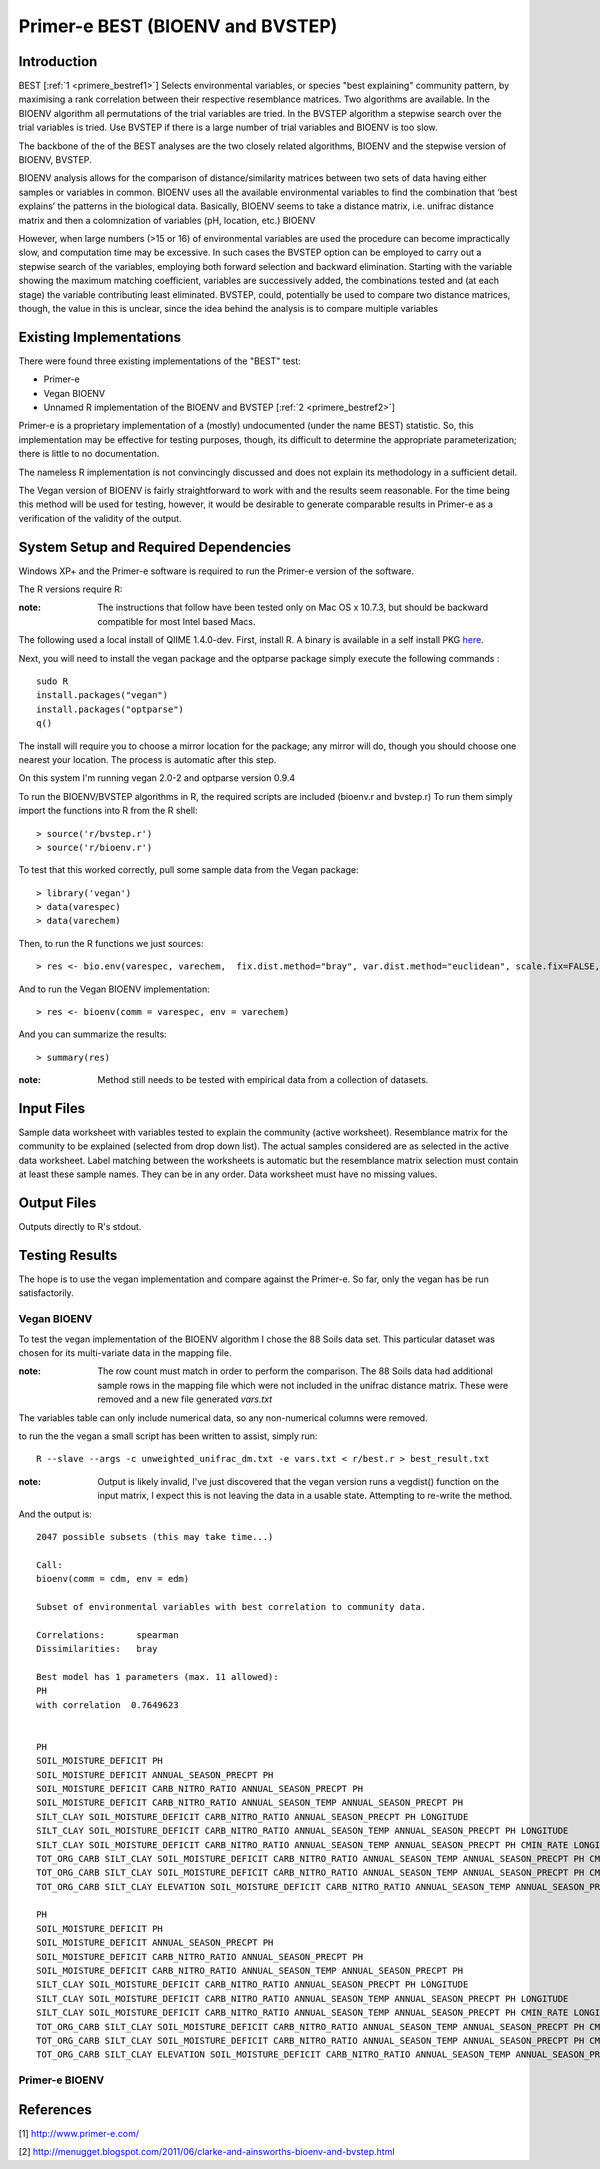 .. _primere_best:

======================================================
Primer-e BEST (BIOENV and BVSTEP)
======================================================

Introduction
------------

BEST [:ref:`1 <primere_bestref1>`] Selects environmental variables, or species  
"best explaining" community pattern, by maximising a rank correlation between 
their respective resemblance matrices. Two algorithms are available. In the 
BIOENV algorithm  all permutations of the trial variables are tried. In the BVSTEP 
algorithm a stepwise search over the trial variables is tried. Use BVSTEP if 
there is a large number of trial variables and BIOENV is too slow.

The backbone of the of the BEST analyses are the two closely related algorithms, 
BIOENV and the stepwise version of BIOENV, BVSTEP. 

BIOENV analysis allows for the comparison of distance/similarity matrices between 
two sets of data having either samples or variables in common. BIOENV uses all the 
available environmental variables to find the combination that ‘best explains’ the 
patterns in the biological data. Basically, BIOENV seems to take a distance matrix,
i.e. unifrac distance matrix and then a colomnization of variables (pH, location, etc.)
BIOENV 

However, when large numbers (>15 or 16) of environmental variables are used the procedure 
can become impractically slow, and computation time may be excessive. In such cases the BVSTEP 
option can be employed to carry out a stepwise search of the variables, employing both 
forward selection and backward elimination. Starting with the variable showing the maximum 
matching coefficient, variables are successively added, the combinations tested and (at each stage) 
the variable contributing least eliminated. BVSTEP, could, potentially be used to compare 
two distance matrices, though, the value in this is unclear, since the idea behind the analysis
is to compare multiple variables 

Existing Implementations
------------------------
There were found three existing implementations of the "BEST" test:

* Primer-e 

* Vegan BIOENV 

* Unnamed R implementation of the BIOENV and BVSTEP [:ref:`2 <primere_bestref2>`] 

Primer-e is a proprietary implementation of a (mostly) undocumented (under the name BEST)
statistic. So, this implementation may be effective for testing purposes, though, its difficult to 
determine the appropriate parameterization; there is little to no documentation.

The nameless R implementation is not convincingly discussed and does not explain its 
methodology in a sufficient detail.

The Vegan version of BIOENV is fairly straightforward to work with and the results seem reasonable.
For the time being this method will be used for testing, however, it would be desirable to generate
comparable results in Primer-e as a verification of the validity of the output.


System Setup and Required Dependencies
--------------------------------------
Windows XP+ and the Primer-e software is required to run the Primer-e version of 
the software.

The R versions require R:

:note: The instructions that follow have been tested only on Mac OS x 10.7.3, but should be backward compatible for most Intel based Macs.

The following used a local install of QIIME 1.4.0-dev. First, install R. A binary is available in a self install PKG `here <http://cran.r-project.org/bin/macosx/>`_.

Next, you will need to install the vegan package and the optparse package
simply execute the following commands : ::

    sudo R
    install.packages("vegan")
    install.packages("optparse")
    q()

The install will require you to choose a mirror location for the package; 
any mirror will do, though you should choose one nearest your location.
The process is automatic after this step.

On this system I'm running vegan 2.0-2 and optparse version 0.9.4

To run the BIOENV/BVSTEP algorithms in R, the required scripts are included 
(bioenv.r and bvstep.r) To run them simply import the functions into R from 
the R shell: ::

  > source('r/bvstep.r')
  > source('r/bioenv.r')

To test that this worked correctly, pull some sample data from the Vegan package: ::
  
  > library('vegan')
  > data(varespec)
  > data(varechem)

Then, to run the R functions we just sources: ::
  
  > res <- bio.env(varespec, varechem,  fix.dist.method="bray", var.dist.method="euclidean", scale.fix=FALSE, scale.var=TRUE) 

And to run the Vegan BIOENV implementation: ::

  > res <- bioenv(comm = varespec, env = varechem)

And you can summarize the results: ::

  > summary(res)

:note: Method still needs to be tested with empirical data from a collection of datasets.


Input Files
-----------

Sample data worksheet with variables tested to explain the community (active worksheet).
Resemblance matrix for the community to be explained (selected from drop down list). 
The actual samples considered are as selected in the active data worksheet.  Label 
matching between the worksheets is automatic but the resemblance matrix selection must 
contain at least these sample names.  They can be in any order. Data worksheet must 
have no missing values.


Output Files
------------

Outputs directly to R's stdout.


Testing Results
----------------
The hope is to use the vegan implementation and compare against the Primer-e.
So far, only the vegan has be run satisfactorily.

Vegan BIOENV
^^^^^^^^^^^^^

To test the vegan implementation of the BIOENV algorithm I chose the 88 Soils data set.
This particular dataset was chosen for its multi-variate data in the mapping file.

:note: The row count must match in order to perform the comparison. The 88 Soils data had additional sample rows in the mapping file which were not included in the unifrac distance matrix. These were removed and a new file generated *vars.txt*

The variables table can only include numerical data, so any non-numerical columns were removed. 

to run the the vegan a small script has been written to assist, simply run: ::

  R --slave --args -c unweighted_unifrac_dm.txt -e vars.txt < r/best.r > best_result.txt

:note: Output is likely invalid, I've just discovered that the vegan version runs a vegdist() function on the input matrix, I expect this is not leaving the data in a usable state. Attempting to re-write the method.

And the output is: ::

  2047 possible subsets (this may take time...)

  Call:
  bioenv(comm = cdm, env = edm) 

  Subset of environmental variables with best correlation to community data.

  Correlations:      spearman 
  Dissimilarities:   bray 

  Best model has 1 parameters (max. 11 allowed):
  PH
  with correlation  0.7649623 

                                                                                                                                                  size
  PH                                                                                                                                                 1
  SOIL_MOISTURE_DEFICIT PH                                                                                                                           2
  SOIL_MOISTURE_DEFICIT ANNUAL_SEASON_PRECPT PH                                                                                                      3
  SOIL_MOISTURE_DEFICIT CARB_NITRO_RATIO ANNUAL_SEASON_PRECPT PH                                                                                     4
  SOIL_MOISTURE_DEFICIT CARB_NITRO_RATIO ANNUAL_SEASON_TEMP ANNUAL_SEASON_PRECPT PH                                                                  5
  SILT_CLAY SOIL_MOISTURE_DEFICIT CARB_NITRO_RATIO ANNUAL_SEASON_PRECPT PH LONGITUDE                                                                 6
  SILT_CLAY SOIL_MOISTURE_DEFICIT CARB_NITRO_RATIO ANNUAL_SEASON_TEMP ANNUAL_SEASON_PRECPT PH LONGITUDE                                              7
  SILT_CLAY SOIL_MOISTURE_DEFICIT CARB_NITRO_RATIO ANNUAL_SEASON_TEMP ANNUAL_SEASON_PRECPT PH CMIN_RATE LONGITUDE                                    8
  TOT_ORG_CARB SILT_CLAY SOIL_MOISTURE_DEFICIT CARB_NITRO_RATIO ANNUAL_SEASON_TEMP ANNUAL_SEASON_PRECPT PH CMIN_RATE LONGITUDE                       9
  TOT_ORG_CARB SILT_CLAY SOIL_MOISTURE_DEFICIT CARB_NITRO_RATIO ANNUAL_SEASON_TEMP ANNUAL_SEASON_PRECPT PH CMIN_RATE LONGITUDE LATITUDE             10
  TOT_ORG_CARB SILT_CLAY ELEVATION SOIL_MOISTURE_DEFICIT CARB_NITRO_RATIO ANNUAL_SEASON_TEMP ANNUAL_SEASON_PRECPT PH CMIN_RATE LONGITUDE LATITUDE   11
                                                                                                                                                  correlation
  PH                                                                                                                                                   0.7650
  SOIL_MOISTURE_DEFICIT PH                                                                                                                             0.7166
  SOIL_MOISTURE_DEFICIT ANNUAL_SEASON_PRECPT PH                                                                                                        0.6582
  SOIL_MOISTURE_DEFICIT CARB_NITRO_RATIO ANNUAL_SEASON_PRECPT PH                                                                                       0.5944
  SOIL_MOISTURE_DEFICIT CARB_NITRO_RATIO ANNUAL_SEASON_TEMP ANNUAL_SEASON_PRECPT PH                                                                    0.5435
  SILT_CLAY SOIL_MOISTURE_DEFICIT CARB_NITRO_RATIO ANNUAL_SEASON_PRECPT PH LONGITUDE                                                                   0.5072
  SILT_CLAY SOIL_MOISTURE_DEFICIT CARB_NITRO_RATIO ANNUAL_SEASON_TEMP ANNUAL_SEASON_PRECPT PH LONGITUDE                                                0.4773
  SILT_CLAY SOIL_MOISTURE_DEFICIT CARB_NITRO_RATIO ANNUAL_SEASON_TEMP ANNUAL_SEASON_PRECPT PH CMIN_RATE LONGITUDE                                      0.4468
  TOT_ORG_CARB SILT_CLAY SOIL_MOISTURE_DEFICIT CARB_NITRO_RATIO ANNUAL_SEASON_TEMP ANNUAL_SEASON_PRECPT PH CMIN_RATE LONGITUDE                         0.4135
  TOT_ORG_CARB SILT_CLAY SOIL_MOISTURE_DEFICIT CARB_NITRO_RATIO ANNUAL_SEASON_TEMP ANNUAL_SEASON_PRECPT PH CMIN_RATE LONGITUDE LATITUDE                0.3796
  TOT_ORG_CARB SILT_CLAY ELEVATION SOIL_MOISTURE_DEFICIT CARB_NITRO_RATIO ANNUAL_SEASON_TEMP ANNUAL_SEASON_PRECPT PH CMIN_RATE LONGITUDE LATITUDE      0.3479 

Primer-e BIOENV
^^^^^^^^^^^^^^^^

References
----------
.. _primere_bestref1:

[1] http://www.primer-e.com/

.. _primere_bestref2:

[2] http://menugget.blogspot.com/2011/06/clarke-and-ainsworths-bioenv-and-bvstep.html
